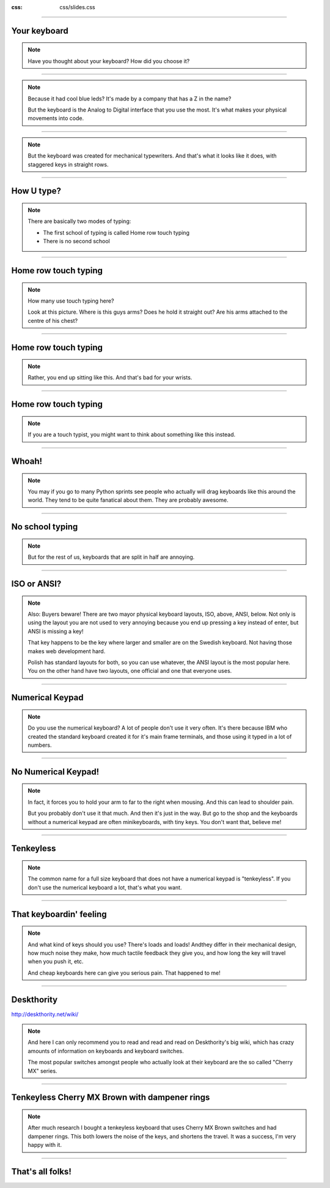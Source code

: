 :css: css/slides.css

----

Your keyboard
=============

.. note::

    Have you thought about your keyboard?
    How did you choose it?

----

.. image:: images/madcatz.jpg
    :width: 100%

.. note::

    Because it had cool blue leds?
    It's made by a company that has a Z in the name?

    But the keyboard is the Analog to Digital interface that you use the most.
    It's what makes your physical movements into code.

----

.. image:: images/old-manual-typewriter-closeup-keyboard.jpg
    :width: 100%

.. note::

    But the keyboard was created for mechanical typewriters.
    And that's what it looks like it does, with staggered keys in straight rows.

----

How U type?
===========

.. note::

    There are basically two modes of typing:

    * The first school of typing is called Home row touch typing

    * There is no second school


----

Home row touch typing
=====================

.. image:: images/keyboarding.png

.. note::

    How many use touch typing here?

    Look at this picture.
    Where is this guys arms?
    Does he hold it straight out?
    Are his arms attached to the centre of his chest?

----

Home row touch typing
=====================

.. image:: images/wrist_bad2_sm.jpg

.. note::

    Rather, you end up sitting like this. And that's bad for your wrists.

----

Home row touch typing
=====================

.. image:: images/Truly_Ergonomic_Mechanical_Keyboard-207.jpg

.. note::

    If you are a touch typist, you might want to think about something like this instead.

----

Whoah!
======

.. image:: images/advantageusb.jpg

.. note::

    You may if you go to many Python sprints see people who actually will drag keyboards like this around the world.
    They tend to be quite fanatical about them.
    They are probably awesome.

----

No school typing
================


.. note::

    But for the rest of us, keyboards that are split in half are annoying.

----

ISO or ANSI?
============

.. image:: images/616px-ISO_layout_basic.svg.png

.. image:: images/616px-ANSI_layout_basic.svg.png

.. note::

    Also: Buyers beware! There are two mayor physical keyboard layouts, ISO, above, ANSI, below.
    Not only is using the layout you are not used to very annoying because you end up pressing a key instead of enter,
    but ANSI is missing a key!

    That key happens to be the key where larger and smaller are on the Swedish keyboard.
    Not having those makes web development hard.

    Polish has standard layouts for both, so you can use whatever, the ANSI layout is the most popular here.
    You on the other hand have two layouts, one official and one that everyone uses.

----

Numerical Keypad
================

.. note::

    Do you use the numerical keyboard?
    A lot of people don't use it very often.
    It's there because IBM who created the standard keyboard created it for it's
    main frame terminals, and those using it typed in a lot of numbers.

----

No Numerical Keypad!
====================

.. image:: images/15007-ergonomic_keyboard_comparison.jpg

.. note::

    In fact, it forces you to hold your arm to far to the right when mousing.
    And this can lead to shoulder pain.

    But you probably don't use it that much. And then it's just in the way.
    But go to the shop and the keyboards without a numerical keypad are
    often minikeyboards, with tiny keys. You don't want that, believe me!

----

Tenkeyless
==========

.. image:: images/filco_tenkeyless_brown_uk_large.jpg

.. note::

    The common name for a full size keyboard that does not have a numerical
    keypad is "tenkeyless". If you don't use the numerical keyboard a lot,
    that's what you want.

----

That keyboardin' feeling
========================

.. note::

    And what kind of keys should you use? There's loads and loads! Andthey
    differ in their mechanical design, how much noise they make, how much
    tactile feedback they give you, and how long the key will travel when you
    push it, etc.

    And cheap keyboards here can give you serious pain. That happened to me!

----

Deskthority
===========

http://deskthority.net/wiki/

.. note::

    And here I can only recommend you to read and read and read on Deskthority's big wiki,
    which has crazy amounts of information on keyboards and keyboard switches.

    The most popular switches amongst people who actually look at their keyboard are
    the so called "Cherry MX" series.

----

Tenkeyless Cherry MX Brown with dampener rings
==============================================

.. image:: images/Mx_brown_illustration.gif

.. note::

    After much research I bought a tenkeyless keyboard that uses Cherry MX Brown switches
    and had dampener rings. This both lowers the noise of the keys, and shortens the travel.
    It was a success, I'm very happy with it.

----

That's all folks!
=================


